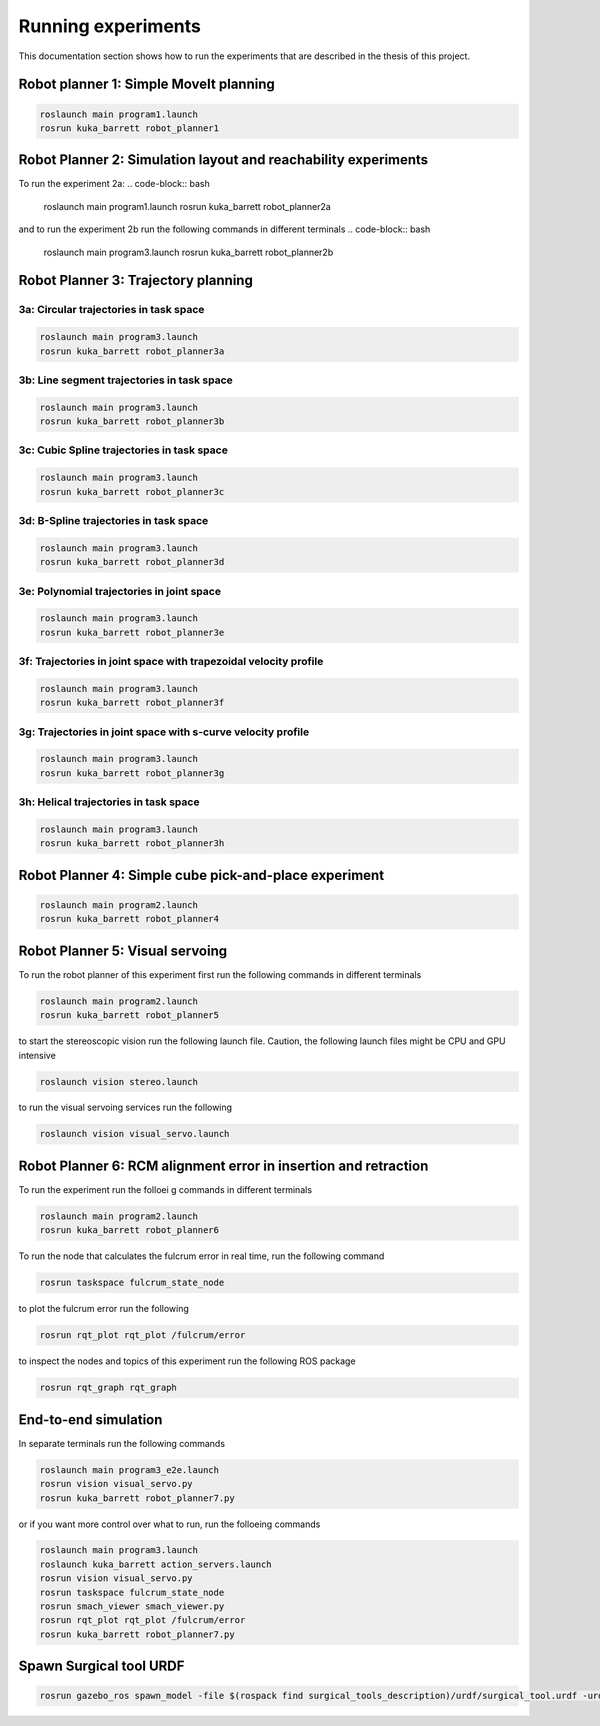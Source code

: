Running experiments
===================

This documentation section shows how to run the experiments that are described in the thesis of this project.

Robot planner 1: Simple MoveIt planning
---------------------------------------

.. code-block:: bash

  roslaunch main program1.launch
  rosrun kuka_barrett robot_planner1


Robot Planner 2: Simulation layout and reachability experiments
---------------------------------------------------------------

To run the experiment 2a:
.. code-block:: bash

  roslaunch main program1.launch
  rosrun kuka_barrett robot_planner2a

and to run the experiment 2b run the following commands in different terminals
.. code-block:: bash

  roslaunch main program3.launch
  rosrun kuka_barrett robot_planner2b


Robot Planner 3: Trajectory planning
------------------------------------

3a: Circular trajectories in task space
^^^^^^^^^^^^^^^^^^^^^^^^^^^^^^^^^^^^^^^

.. code-block:: bash

  roslaunch main program3.launch
  rosrun kuka_barrett robot_planner3a

3b: Line segment trajectories in task space
^^^^^^^^^^^^^^^^^^^^^^^^^^^^^^^^^^^^^^^^^^^

.. image:: ../images/3b_line_seg.png

.. code-block:: bash

  roslaunch main program3.launch
  rosrun kuka_barrett robot_planner3b

3c: Cubic Spline trajectories in task space
^^^^^^^^^^^^^^^^^^^^^^^^^^^^^^^^^^^^^^^^^^^

.. code-block:: bash

  roslaunch main program3.launch
  rosrun kuka_barrett robot_planner3c

3d: B-Spline trajectories in task space
^^^^^^^^^^^^^^^^^^^^^^^^^^^^^^^^^^^^^^^

.. code-block:: bash

  roslaunch main program3.launch
  rosrun kuka_barrett robot_planner3d

3e: Polynomial trajectories in joint space
^^^^^^^^^^^^^^^^^^^^^^^^^^^^^^^^^^^^^^^^^^

.. code-block:: bash

  roslaunch main program3.launch
  rosrun kuka_barrett robot_planner3e

3f: Trajectories in joint space with trapezoidal velocity profile
^^^^^^^^^^^^^^^^^^^^^^^^^^^^^^^^^^^^^^^^^^^^^^^^^^^^^^^^^^^^^^^^^

.. code-block:: bash

  roslaunch main program3.launch
  rosrun kuka_barrett robot_planner3f

3g: Trajectories in joint space with s-curve velocity profile
^^^^^^^^^^^^^^^^^^^^^^^^^^^^^^^^^^^^^^^^^^^^^^^^^^^^^^^^^^^^^

.. code-block:: bash

  roslaunch main program3.launch
  rosrun kuka_barrett robot_planner3g

3h: Helical trajectories in task space
^^^^^^^^^^^^^^^^^^^^^^^^^^^^^^^^^^^^^^

.. code-block:: bash

  roslaunch main program3.launch
  rosrun kuka_barrett robot_planner3h


Robot Planner 4: Simple cube pick-and-place experiment
------------------------------------------------------

.. code-block:: bash

  roslaunch main program2.launch
  rosrun kuka_barrett robot_planner4


Robot Planner 5: Visual servoing
--------------------------------

To run the robot planner of this experiment first run the following commands in different terminals

.. code-block:: bash

  roslaunch main program2.launch
  rosrun kuka_barrett robot_planner5

to start the stereoscopic vision run the following launch file. Caution, the following launch files might be CPU and GPU intensive

.. code-block:: bash

  roslaunch vision stereo.launch

to run the visual servoing services run the following

.. code-block:: bash

  roslaunch vision visual_servo.launch


Robot Planner 6: RCM alignment error in insertion and retraction
----------------------------------------------------------------

.. image:: ../images/rcm-collision.png

To run the experiment run the folloei g commands in different terminals

.. code-block:: bash

  roslaunch main program2.launch
  rosrun kuka_barrett robot_planner6

To run the node that calculates the fulcrum error in real time, run the following command

.. code-block:: bash

  rosrun taskspace fulcrum_state_node

to plot the fulcrum error run the following

.. code-block:: bash

  rosrun rqt_plot rqt_plot /fulcrum/error

to inspect the nodes and topics of this experiment run the following ROS package

.. code-block:: bash

  rosrun rqt_graph rqt_graph


End-to-end simulation
------------------------

.. raw:: html
   
  <iframe width="690" height="400" src="https://www.youtube.com/embed/lfV1vdHf7bk" title="YouTube video player" frameborder="0" allow="accelerometer; autoplay; clipboard-write; encrypted-media; gyroscope; picture-in-picture" allowfullscreen></iframe>

In separate terminals run the following commands

.. code-block:: bash

  roslaunch main program3_e2e.launch
  rosrun vision visual_servo.py
  rosrun kuka_barrett robot_planner7.py

or if you want more control over what to run, run the folloeing commands

.. code-block:: bash

  roslaunch main program3.launch
  roslaunch kuka_barrett action_servers.launch
  rosrun vision visual_servo.py
  rosrun taskspace fulcrum_state_node
  rosrun smach_viewer smach_viewer.py
  rosrun rqt_plot rqt_plot /fulcrum/error
  rosrun kuka_barrett robot_planner7.py



Spawn Surgical tool URDF
------------------------

.. code-block:: bash

  rosrun gazebo_ros spawn_model -file $(rospack find surgical_tools_description)/urdf/surgical_tool.urdf -urdf -x 1.0 -y 1.0 -z 1.2 -model surgical_tool_test